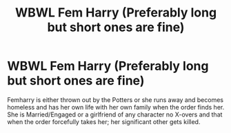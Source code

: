 #+TITLE: WBWL Fem Harry (Preferably long but short ones are fine)

* WBWL Fem Harry (Preferably long but short ones are fine)
:PROPERTIES:
:Author: Agreeable-Oven-2225
:Score: 1
:DateUnix: 1617760817.0
:DateShort: 2021-Apr-07
:FlairText: Request
:END:
Femharry is either thrown out by the Potters or she runs away and becomes homeless and has her own life with her own family when the order finds her. She is Married/Engaged or a girlfriend of any character no X-overs and that when the order forcefully takes her; her significant other gets killed.

